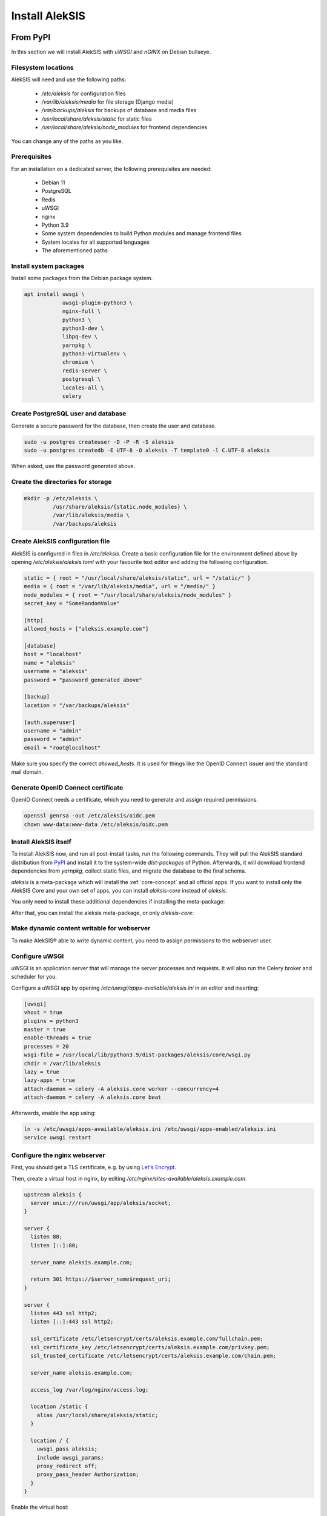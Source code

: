 Install AlekSIS
===============

From PyPI
---------

In this section we will install AlekSIS with `uWSGI` and `nGINX` on Debian
bullseye.

Filesystem locations
~~~~~~~~~~~~~~~~~~~~

AlekSIS will need and use the following paths:

 * `/etc/aleksis` for configuration files
 * `/var/lib/aleksis/media` for file storage (Django media)
 * `/var/backups/aleksis` for backups of database and media files
 * `/usr/local/share/aleksis/static` for static files
 * `/usr/local/share/aleksis/node_modules` for frontend dependencies

You can change any of the paths as you like.

.. _core-install-prerequisites:

Prerequisites
~~~~~~~~~~~~~

For an installation on a dedicated server, the following prerequisites are needed:

 * Debian 11
 * PostgreSQL
 * Redis
 * uWSGI
 * nginx
 * Python 3.9
 * Some system dependencies to build Python modules and manage frontend files
 * System locales for all supported languages
 * The aforementioned paths

Install system packages
~~~~~~~~~~~~~~~~~~~~~~~

Install some packages from the Debian package system.

.. code-block:: shell

   apt install uwsgi \
               uwsgi-plugin-python3 \
               nginx-full \
               python3 \
               python3-dev \
               libpq-dev \
               yarnpkg \
               python3-virtualenv \
               chromium \
               redis-server \
               postgresql \
               locales-all \
               celery

Create PostgreSQL user and database
~~~~~~~~~~~~~~~~~~~~~~~~~~~~~~~~~~~

Generate a secure password for the database, then create the user and database.

.. code-block:: shell

   sudo -u postgres createuser -D -P -R -S aleksis
   sudo -u postgres createdb -E UTF-8 -O aleksis -T template0 -l C.UTF-8 aleksis

When asked, use the password generated above.

Create the directories for storage
~~~~~~~~~~~~~~~~~~~~~~~~~~~~~~~~~~

.. code-block:: shell

   mkdir -p /etc/aleksis \
            /usr/share/aleksis/{static,node_modules} \
            /var/lib/aleksis/media \
            /var/backups/aleksis

Create AlekSIS configuration file
~~~~~~~~~~~~~~~~~~~~~~~~~~~~~~~~~

AlekSIS is configured in files in `/etc/aleksis`. Create a basic configuration file
for the environment defined above by opening `/etc/aleksis/aleksis.toml` with your
favourite text editor and adding the following configuration.

.. code-block:: toml

   static = { root = "/usr/local/share/aleksis/static", url = "/static/" }
   media = { root = "/var/lib/aleksis/media", url = "/media/" }
   node_modules = { root = "/usr/local/share/aleksis/node_modules" }
   secret_key = "SomeRandomValue"

   [http]
   allowed_hosts = ["aleksis.example.com"]

   [database]
   host = "localhost"
   name = "aleksis"
   username = "aleksis"
   password = "password_generated_above"

   [backup]
   location = "/var/backups/aleksis"

   [auth.superuser]
   username = "admin"
   password = "admin"
   email = "root@localhost"

Make sure you specify the correct `allowed_hosts`. It is used for things like the OpenID Connect issuer and the standard mail domain.

Generate OpenID Connect certificate
~~~~~~~~~~~~~~~~~~~~~~~~~~~~~~~~~~~~

OpenID Connect needs a certificate, which you need to generate and assign required permissions.

.. code-block:: shell

   openssl genrsa -out /etc/aleksis/oidc.pem
   chown www-data:www-data /etc/aleksis/oidc.pem

Install AlekSIS itself
~~~~~~~~~~~~~~~~~~~~~~

To install AlekSIS now, and run all post-install tasks, run the following commands.
They will pull the AlekSIS standard distribution from `PyPI`_ and install it to the
system-wide `dist-packages` of Python. Afterwards, it will download frontend dependencies
from `yarnpkg`, collect static files, and migrate the database to the final schema.

`aleksis` is a meta-package which will install the :ref:`core-concept`  and all official apps. If you want to install only the AlekSIS Core and your own set of apps, you can install `aleksis-core` instead of `aleksis`.

You only need to install these additional dependencies if installing the meta-package:

.. code-block:: shell
   apt install libmariadb-dev libldap2-dev libsasl2-dev

After that, you can install the aleksis meta-package, or only `aleksis-core`:

.. code-block:: shell
   pip3 install aleksis
   aleksis-admin yarn install
   aleksis-admin collectstatic
   aleksis-admin migrate
   aleksis-admin createinitialrevisions

Make dynamic content writable for webserver
~~~~~~~~~~~~~~~~~~~~~~~~~~~~~~~~~~~~~~~~~~~

To make AlekSIS® able to write dynamic content, you need to assign permissions to the webserver user.

.. code-block:: shell
   chown -R www-data:www-data /var/lib/aleksis

.. _core-configure-uwsgi:

Configure uWSGI
~~~~~~~~~~~~~~~

uWSGI is an application server that will manage the server processes and requests.
It will also run the Celery broker and scheduler for you.

Configure a uWSGI app by opening `/etc/uwsgi/apps-available/aleksis.ini` in an
editor and inserting:

.. code-block:: toml

   [uwsgi]
   vhost = true
   plugins = python3
   master = true
   enable-threads = true
   processes = 20
   wsgi-file = /usr/local/lib/python3.9/dist-packages/aleksis/core/wsgi.py
   chdir = /var/lib/aleksis
   lazy = true
   lazy-apps = true
   attach-daemon = celery -A aleksis.core worker --concurrency=4
   attach-daemon = celery -A aleksis.core beat

Afterwards, enable the app using:

.. code-block:: shell

   ln -s /etc/uwsgi/apps-available/aleksis.ini /etc/uwsgi/apps-enabled/aleksis.ini
   service uwsgi restart

Configure the nginx webserver
~~~~~~~~~~~~~~~~~~~~~~~~~~~~~

First, you should get a TLS certificate, e.g. by using `Let's Encrypt`_.

Then, create a virtual host in nginx, by editing `/etc/nginx/sites-available/aleksis.example.com`.

.. code-block:: nginx

   upstream aleksis {
     server unix:///run/uwsgi/app/aleksis/socket;
   }

   server {
     listen 80;
     listen [::]:80;

     server_name aleksis.example.com;

     return 301 https://$server_name$request_uri;
   }

   server {
     listen 443 ssl http2;
     listen [::]:443 ssl http2;

     ssl_certificate /etc/letsencrypt/certs/aleksis.example.com/fullchain.pem;
     ssl_certificate_key /etc/letsencrypt/certs/aleksis.example.com/privkey.pem;
     ssl_trusted_certificate /etc/letsencrypt/certs/aleksis.example.com/chain.pem;

     server_name aleksis.example.com;

     access_log /var/log/nginx/access.log;

     location /static {
       alias /usr/local/share/aleksis/static;
     }

     location / {
       uwsgi_pass aleksis;
       include uwsgi_params;
       proxy_redirect off;
       proxy_pass_header Authorization;
     }
   }

Enable the virtual host:

.. code-block:: shell

   ln -s /etc/nginx/sites-available/aleksis.example.com /etc/nginx/sites-enabled/aleksis.example.com
   service nginx restart

Finalisation
~~~~~~~~~~~~

Your AlekSIS installation should now be reachable and you can login with the administration
account configured above.

With Docker
-----------

AlekSIS can also be installed using Docker, either only AlekSIS itself, or the
full stack, including Redis, using docker-compose

Full stack using docker-compose
~~~~~~~~~~~~~~~~~~~~~~~~~~~~~~~

First, install Docker and docker-compose on your system. Also install git
to get the docker-compose file and image definition.

.. code-block:: shell

   apt install docker.io docker-compose git

Now, clone the distribution repository, which contains the docker-compose
file.

.. code-block:: shell

   git clone https://edugit.org/AlekSIS/official/AlekSIS

You should review the file `docker-compose.yaml` for any environment variables
you want to change.

Finally, bring the stack up using:

.. code-block:: shell

  docker-compose up -d

AlekSIS will be reachable on port 80 if you forgot to configure the environment.
You are responsible for adding a reverse proxy like nginx providing TLS, etc.

.. _Let's Encrypt: https://certbot.eff.org/instructions
.. _PyPI: https://pypi.org
